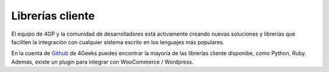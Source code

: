 Librerías cliente
=================

El equipo de 4GP y la comunidad de desarrolladores está activamente creando
nuevas soluciones y librerías que faciliten la integración con cualquier
sistema escrito en los lenguajes más populares.

En la cuenta de `Github <http://4geeks.io/payments>`_ de 4Geeks puedes encontrar
la mayoría de las librerías cliente disponibe, como Python, Ruby. Además, existe
un plugin para integrar con WooCommerce / Wordpress.

